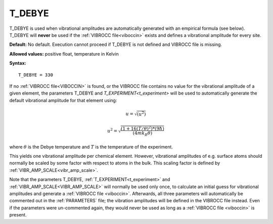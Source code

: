 .. _t_debye:

T_DEBYE
=======

T_DEBYE is used when vibrational amplitudes are automatically generated with an empirical formula (see below).
T_DEBYE will **never** be used if the :ref:`VIBROCC file<viboccin>` exists and defines a vibrational amplitude for every site.

**Default:** No default. Execution cannot proceed if T_DEBYE is not 
defined and VIBROCC file is missing.

**Allowed values:** positive float, temperature in Kelvin

**Syntax:**

::

   T_DEBYE = 330

If no :ref:`VIBROCC file<VIBOCCIN>`  is found, or the VIBROCC file contains no value for the vibrational amplitude of a given element, the parameters T_DEBYE and `T_EXPERIMENT<t_experiment>` 
will be used to automatically generate the default vibrational amplitude for that element using:

.. math::
    u = \sqrt{(u^2)}

.. math::
    u^2 = \sqrt{\frac{(1 + 16(T/\theta)^2) * (9 \hbar)}{(4 m k_B \theta)}}


where :math:`\theta` is the Debye temperature and :math:`T` is the temperature of the experiment.

This yields one vibrational amplitude per chemical element.
However, vibrational amplitudes of e.g. surface atoms should normally be scaled by some factor with respect to atoms in the bulk. This scaling factor is defined by :ref:`VIBR_AMP_SCALE<vibr_amp_scale>`.

Note that the parameters T_DEBYE,
:ref:`T_EXPERIMENT<t_experiment>` and
:ref:`VIBR_AMP_SCALE<VIBR_AMP_SCALE>`
will normally be used only once, to calculate an initial guess for
vibrational amplitudes and generate a :ref:`VIBROCC file <viboccin>`. 
Afterwards, all three
parameters will automatically be commented out in the :ref:`PARAMETERS` file;
the vibration amplitudes will be defined in the VIBROCC file instead.
Even if the parameters were un-commented again, they would never be used
as long as a :ref:`VIBROCC file <viboccin>` is present.
